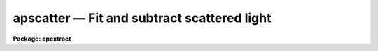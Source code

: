 .. _apscatter:

apscatter — Fit and subtract scattered light
============================================

**Package: apextract**

.. raw:: html

  <H3>Name</H3>
  <! BeginSection: 'NAME'>
  <UL>
  apscatter -- Fit and subtract scattered light
  </UL>
  <! EndSection:   'NAME'>
  <H3>Usage</H3>
  <! BeginSection: 'USAGE'>
  <UL>
  apscatter input output
  </UL>
  <! EndSection:   'USAGE'>
  <H3>Parameters</H3>
  <! BeginSection: 'PARAMETERS'>
  <UL>
  <DL>
  <DT><B>input</B></DT>
  <! Sec='PARAMETERS' Level=0 Label='input' Line='input'>
  <DD>List of input images in which to determine and subtract scattered light.
  </DD>
  </DL>
  <DL>
  <DT><B>output</B></DT>
  <! Sec='PARAMETERS' Level=0 Label='output' Line='output'>
  <DD>List of output scattered light subtracted images.  If no output images
  are specified or the end of the output list is reached before the end 
  of the input list then the output image will overwrite the input image.
  </DD>
  </DL>
  <DL>
  <DT><B>apertures = "<TT></TT>"</B></DT>
  <! Sec='PARAMETERS' Level=0 Label='apertures' Line='apertures = ""'>
  <DD>Apertures to recenter, resize, trace, and extract.  All apertures are
  used to define the scattered light region.  This only applies
  to apertures read from the input or reference database.  Any new
  apertures defined with the automatic finding algorithm or interactively
  are always selected.  The syntax is a list comma separated ranges
  where a range can be a single aperture number, a hyphen separated
  range of aperture numbers, or a range with a step specified by "<TT>x&lt;step&gt;</TT>";
  for example, "<TT>1,3-5,9-12x2</TT>".
  </DD>
  </DL>
  <DL>
  <DT><B>scatter = "<TT></TT>"</B></DT>
  <! Sec='PARAMETERS' Level=0 Label='scatter' Line='scatter = ""'>
  <DD>List of scattered light images.  This is the scattered light subtracted
  from the input image.  If no list is given or the end of the list is
  reached before the end of the input list then no scattered light image
  is created.
  </DD>
  </DL>
  <DL>
  <DT><B>references = "<TT></TT>"</B></DT>
  <! Sec='PARAMETERS' Level=0 Label='references' Line='references = ""'>
  <DD>List of reference images to be used to define apertures for the input
  images.  When a reference image is given it supersedes apertures
  previously defined for the input image. The list may be null, "<TT></TT>", or
  any number of images less than or equal to the list of input images.
  There are three special words which may be used in place of an image
  name.  The word "<TT>last</TT>" refers to the last set of apertures written to
  the database.  The word "<TT>OLD</TT>" requires that an entry exist
  and the word "<TT>NEW</TT>" requires that the entry not exist for each input image.
  </DD>
  </DL>
  <P>
  <DL>
  <DT><B>interactive = yes</B></DT>
  <! Sec='PARAMETERS' Level=0 Label='interactive' Line='interactive = yes'>
  <DD>Run this task interactively?  If the task is not run interactively then
  all user queries are suppressed and interactive aperture editing, trace
  fitting, and interactive scattered light fitting are disabled.
  </DD>
  </DL>
  <DL>
  <DT><B>find = yes</B></DT>
  <! Sec='PARAMETERS' Level=0 Label='find' Line='find = yes'>
  <DD>Find the spectra and define apertures automatically?  In order for
  spectra to be found automatically there must be no apertures for the
  input image or reference image defined in the database.
  </DD>
  </DL>
  <DL>
  <DT><B>recenter = yes</B></DT>
  <! Sec='PARAMETERS' Level=0 Label='recenter' Line='recenter = yes'>
  <DD>Recenter the apertures?
  </DD>
  </DL>
  <DL>
  <DT><B>resize = yes</B></DT>
  <! Sec='PARAMETERS' Level=0 Label='resize' Line='resize = yes'>
  <DD>Resize the apertures?
  </DD>
  </DL>
  <DL>
  <DT><B>edit = yes</B></DT>
  <! Sec='PARAMETERS' Level=0 Label='edit' Line='edit = yes'>
  <DD>Edit the apertures?  The <I>interactive</I> parameter must also be yes.
  </DD>
  </DL>
  <DL>
  <DT><B>trace = yes</B></DT>
  <! Sec='PARAMETERS' Level=0 Label='trace' Line='trace = yes'>
  <DD>Trace the apertures?
  </DD>
  </DL>
  <DL>
  <DT><B>fittrace = yes</B></DT>
  <! Sec='PARAMETERS' Level=0 Label='fittrace' Line='fittrace = yes'>
  <DD>Interactively fit the traced positions by a function?  The <I>interactive</I>
  parameter must also be yes.
  </DD>
  </DL>
  <DL>
  <DT><B>subtract = yes</B></DT>
  <! Sec='PARAMETERS' Level=0 Label='subtract' Line='subtract = yes'>
  <DD>Subtract the scattered light from the input images?
  </DD>
  </DL>
  <DL>
  <DT><B>smooth = yes</B></DT>
  <! Sec='PARAMETERS' Level=0 Label='smooth' Line='smooth = yes'>
  <DD>Smooth the cross-dispersion fits along the dispersion?
  </DD>
  </DL>
  <DL>
  <DT><B>fitscatter = yes</B></DT>
  <! Sec='PARAMETERS' Level=0 Label='fitscatter' Line='fitscatter = yes'>
  <DD>Fit the scattered light across the dispersion interactively?
  The <I>interactive</I> parameter must also be yes.
  </DD>
  </DL>
  <DL>
  <DT><B>fitsmooth = yes</B></DT>
  <! Sec='PARAMETERS' Level=0 Label='fitsmooth' Line='fitsmooth = yes'>
  <DD>Smooth the cross-dispersion fits along the dispersion?
  The <I>interactive</I> parameter must also be yes.
  </DD>
  </DL>
  <P>
  <DL>
  <DT><B>line = INDEF, nsum = 1</B></DT>
  <! Sec='PARAMETERS' Level=0 Label='line' Line='line = INDEF, nsum = 1'>
  <DD>The dispersion line (line or column perpendicular to the dispersion
  axis) and number of adjacent lines (half before and half after unless
  at the end of the image) used in finding, recentering, resizing,
  and editing operations.  For tracing this is the starting line and
  the same number of lines are summed at each tracing point.  This is
  also the initial line for interactive fitting of the scattered light.
  A line of INDEF selects the middle of the image along the dispersion
  axis.  A positive nsum takes a sum and a negative value selects a
  median except that tracing always uses a sum.
  </DD>
  </DL>
  <P>
  <DL>
  <DT><B>buffer = 1.</B></DT>
  <! Sec='PARAMETERS' Level=0 Label='buffer' Line='buffer = 1.'>
  <DD>Buffer distance from the aperture edges to be excluded in selecting the
  scattered light pixels to be used.
  </DD>
  </DL>
  <DL>
  <DT><B>apscat1 = "<TT></TT>"</B></DT>
  <! Sec='PARAMETERS' Level=0 Label='apscat1' Line='apscat1 = ""'>
  <DD>Fitting parameters across the dispersion.  This references an additional
  set of parameters for the ICFIT package.  The default is the "<TT>apscat1</TT>"
  parameter set.  See below for additional information.
  </DD>
  </DL>
  <DL>
  <DT><B>apscat2 = "<TT></TT>"</B></DT>
  <! Sec='PARAMETERS' Level=0 Label='apscat2' Line='apscat2 = ""'>
  <DD>Fitting parameters along the dispersion.  This references an additional
  set of parameters for the ICFIT package.  The default is the "<TT>apscat2</TT>"
  parameter set.  See below for additional information.
  </DD>
  </DL>
  </UL>
  <! EndSection:   'PARAMETERS'>
  <H3>Icfit parameters for fitting the scattered light</H3>
  <! BeginSection: 'ICFIT PARAMETERS FOR FITTING THE SCATTERED LIGHT'>
  <UL>
  There are two additional parameter sets which define the parameters used
  for fitting the scattered light across the dispersion and along the
  dispersion.  The default parameter sets are <B>apscat1</B> and <B>apscat2</B>.
  The parameters may be examined and edited by either typing their names
  or by typing "<TT>:e</TT>" when editing the main parameter set with <B>eparam</B>
  and with the cursor pointing at the appropriate parameter set name.
  These parameters are used by the ICFIT package and a further
  description may be found there.
  <P>
  <DL>
  <DT><B>function = "<TT>spline3</TT>" (apscat1 and apscat2)</B></DT>
  <! Sec='ICFIT PARAMETERS FOR FITTING THE SCATTERED LIGHT' Level=0 Label='function' Line='function = "spline3" (apscat1 and apscat2)'>
  <DD>Fitting function for the scattered light across and along the dispersion.
  The choices are "<TT>legendre</TT>" polynomial, "<TT>chebyshev</TT>" polynomial,
  linear spline ("<TT>spline1</TT>"), and cubic spline ("<TT>spline3</TT>").
  </DD>
  </DL>
  <DL>
  <DT><B>order = 1 (apscat1 and apscat2)</B></DT>
  <! Sec='ICFIT PARAMETERS FOR FITTING THE SCATTERED LIGHT' Level=0 Label='order' Line='order = 1 (apscat1 and apscat2)'>
  <DD>Number of polynomial terms or number of spline pieces for the fitting function.
  </DD>
  </DL>
  <DL>
  <DT><B>sample = "<TT>*</TT>" (apscat1 and apscat2)</B></DT>
  <! Sec='ICFIT PARAMETERS FOR FITTING THE SCATTERED LIGHT' Level=0 Label='sample' Line='sample = "*" (apscat1 and apscat2)'>
  <DD>Sample regions for fitting points.  Intervals are separated by "<TT>,</TT>" and an
  interval may be one point or a range separated by "<TT>:</TT>".
  </DD>
  </DL>
  <DL>
  <DT><B>naverage = 1 (apscat1 and apscat2)</B></DT>
  <! Sec='ICFIT PARAMETERS FOR FITTING THE SCATTERED LIGHT' Level=0 Label='naverage' Line='naverage = 1 (apscat1 and apscat2)'>
  <DD>Number of points within a sample interval to be subaveraged or submedianed to
  form fitting points.  Positive values are for averages and negative points
  for medians.
  </DD>
  </DL>
  <DL>
  <DT><B>niterate = 5 (apscat1), niterate = 0 (apscat2)</B></DT>
  <! Sec='ICFIT PARAMETERS FOR FITTING THE SCATTERED LIGHT' Level=0 Label='niterate' Line='niterate = 5 (apscat1), niterate = 0 (apscat2)'>
  <DD>Number of sigma clipping rejection iterations.
  </DD>
  </DL>
  <DL>
  <DT><B>low_reject = 5. (apscat1) , low_reject = 3. (apscat2)</B></DT>
  <! Sec='ICFIT PARAMETERS FOR FITTING THE SCATTERED LIGHT' Level=0 Label='low_reject' Line='low_reject = 5. (apscat1) , low_reject = 3. (apscat2)'>
  <DD>Lower sigma clipping rejection threshold in units of sigma determined
  from the RMS sigma of the data to the fit.
  </DD>
  </DL>
  <DL>
  <DT><B>high_reject = 2. (apscat1) , high_reject = 3. (apscat2)</B></DT>
  <! Sec='ICFIT PARAMETERS FOR FITTING THE SCATTERED LIGHT' Level=0 Label='high_reject' Line='high_reject = 2. (apscat1) , high_reject = 3. (apscat2)'>
  <DD>High sigma clipping rejection threshold in units of sigma determined
  from the RMS sigma of the data to the fit.
  </DD>
  </DL>
  <DL>
  <DT><B>grow = 0. (apscat1 and apscat2)</B></DT>
  <! Sec='ICFIT PARAMETERS FOR FITTING THE SCATTERED LIGHT' Level=0 Label='grow' Line='grow = 0. (apscat1 and apscat2)'>
  <DD>Growing radius for rejected points (in pixels).  That is, any rejected point
  also rejects other points within this distance of the rejected point.
  </DD>
  </DL>
  </UL>
  <! EndSection:   'ICFIT PARAMETERS FOR FITTING THE SCATTERED LIGHT'>
  <H3>Additional parameters</H3>
  <! BeginSection: 'ADDITIONAL PARAMETERS'>
  <UL>
  I/O parameters and the default dispersion axis are taken from the
  package parameters, the default aperture parameters from
  <B>apdefault</B>, automatic aperture finding parameters from
  <B>apfind</B>, recentering parameters from <B>aprecenter</B>, resizing
  parameters from <B>apresize</B>, parameters used for centering and
  editing the apertures from <B>apedit</B>, and tracing parameters from
  <B>aptrace</B>.
  </UL>
  <! EndSection:   'ADDITIONAL PARAMETERS'>
  <H3>Description</H3>
  <! BeginSection: 'DESCRIPTION'>
  <UL>
  The scattered light outside the apertures defining the two dimensional
  spectra is extracted, smoothed, and subtracted from each input image.  The
  approach is to first select the pixels outside the defined apertures
  and outside a buffer distance from the edge of any aperture at each
  point along the dispersion independently.  A one dimensional function
  is fit using the <B>icfit</B> package.  This fitting uses an iterative
  algorithm to further reject high values and thus fit the minima between
  the spectra.  (This even works reasonably well if no apertures are
  defined).  Because each fit is done independently the scattered light
  thus determined will not be smooth along the dispersion.  If desired
  each line along the dispersion in the scattered light surface may then
  be smoothed by again fitting a one dimensional function using the
  <B>icfit</B> package.  The final scattered light surface is then
  subtracted from the input image to form the output image.  The
  scattered light surface may be output if desired.
  <P>
  The reason for using two one dimensional fits as opposed to a surface fit
  is that the actual shape of the scattered light is often not easily modeled
  by a simple two dimensional function.  Also the one dimensional function
  fitting offers more flexibility in defining functions and options as
  provided by the <B>icfit</B> package.
  <P>
  The organization of the task is like the other tasks in the package
  which has options for defining apertures using a reference image,
  defining apertures through an automatic finding algorithm (see
  <B>apfind</B>), automatically recentering or resizing the apertures (see
  <B>aprecenter</B> and <B>apresize</B>), interactively editing the
  apertures (see <B>apedit</B>), and tracing the positions of the spectra
  as a function of dispersion position (see <B>aptrace</B>).  Though
  unlikely, the actual scattered light subtraction operation may be
  suppressed when the parameter <I>subtract</I> is no.  If the scattered
  light determination and fitting is done interactively (the
  <I>interactive</I> parameter set to yes) then the user is queried
  whether or not to do the fitting and subtraction for each image.  The
  responses are "<TT>yes</TT>", "<TT>no</TT>", "<TT>YES</TT>", or "<TT>NO</TT>", where the upper case
  queries suppress this query for the following images.  When the task is
  interactive there are further queries for each step of the operation
  which may also be answered both individually or collectively for all
  other input images using the four responses.
  <P>
  When the scattered light operation is done interactively the user may
  set the fitting parameters for the scattered light functions both
  across and along the dispersion interactively.  Initially the central
  line or column is used but after exiting (with <TT>'q'</TT>) a prompt is given
  for selecting additional lines or columns and for changing the buffer
  distance.  Note that the point of the interactive stage is to set the
  fitting parameters.  When the entire image is finally fit the last set
  of fitting parameters are used for all lines or columns.
  <P>
  The default fitting parameters are organized as separate parameter sets
  called <B>apscat1</B> for the first fits across the dispersion and
  <B>apscat2</B> for the second smoothing fits along the dispersion.
  Changes to these parameters made interactively during execution of
  this task are updated in the parameter sets.  The general idea for
  these parameters is that when fitting the pixels from between the
  apertures the iteration and rejection thresholds are set to eliminate
  high values while for smoothing along the dispersion a simple smooth
  function is all that is required.
  </UL>
  <! EndSection:   'DESCRIPTION'>
  <H3>Examples</H3>
  <! BeginSection: 'EXAMPLES'>
  <UL>
  1.  To subtract the scattered light from a set of images to form a
  new set of images:
  <P>
  	cl&gt; apscatter raw* %raw%new%*
  <P>
  This example uses a substitution in the names from raw to new.
  By default this would be done interactively
  <P>
  2.  To subtract the scattered light in place and save the scattered light
  images:
  <P>
  	cl&gt; apscatter im* "<TT></TT>" scatter="s//im*"<TT> ref=im1 interact-
  <P>
  The prefix s is added to the original names for the scattered light.
  This operation is done noninteractively using a reference spectrum
  to define the apertures.
  </UL>
  <! EndSection:   'EXAMPLES'>
  <H3>Revisions</H3>
  <! BeginSection: 'REVISIONS'>
  <UL>
  <DL>
  <DT><B>APSCATTER V2.11</B></DT>
  <! Sec='REVISIONS' Level=0 Label='APSCATTER' Line='APSCATTER V2.11'>
  <DD>The </TT>"apertures"<TT> parameter can be used to select apertures for resizing,
  recentering, tracing, and extraction.  This parameter name was previously
  used for selecting apertures in the recentering algorithm.  The new
  parameter name for this is now </TT>"aprecenter"<TT>.
  </DD>
  </DL>
  </UL>
  <! EndSection:   'REVISIONS'>
  <H3>See also</H3>
  <! BeginSection: 'SEE ALSO'>
  <UL>
  apfind, aprecenter, apresize,  apedit, aptrace, apsum, apmask, icfit
  </UL>
  <! EndSection:    'SEE ALSO'>
  
  <! Contents: 'NAME' 'USAGE' 'PARAMETERS' 'ICFIT PARAMETERS FOR FITTING THE SCATTERED LIGHT' 'ADDITIONAL PARAMETERS' 'DESCRIPTION' 'EXAMPLES' 'REVISIONS' 'SEE ALSO'  >
  
